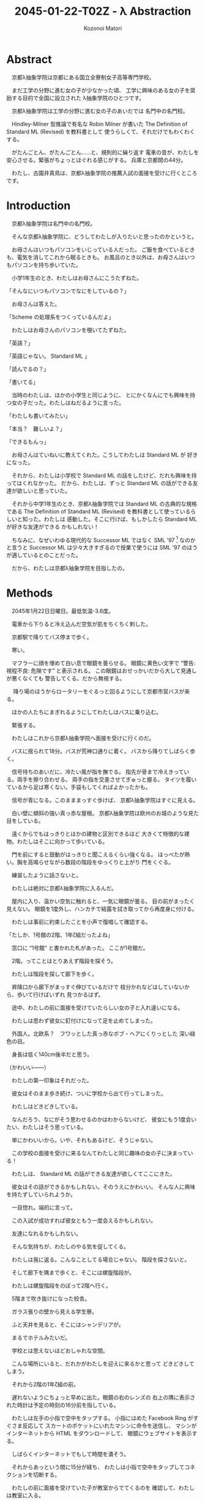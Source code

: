 # -*- mode: org -*-
#+TITLE: 2045-01-22-T02Z - λ Abstraction
#+AUTHOR: Kozonoi Matori

* Abstract

　京都λ抽象学院は京都にある国立全寮制女子高等専門学校。

　まだ工学の分野に進む女の子が少なかった頃、
工学に興味のある女の子を奨励する目的で全国に設立された
λ抽象学院のひとつです。

　京都λ抽象学院は工学の分野に進む女の子のあいだでは
名門中の名門校。

　Hindley-Milner 型推論で有名な Robin Milner が書いた
The Definition of Standard ML (Revised) を教科書として
使うらしくて、それだけでもわくわくする。

　がたんごとん、がたんごとん……と、規則的に繰り返す
電車の音が、わたしを安心させる。緊張がちょっとほぐれる感じがする。
兵庫と京都間の44分。

　わたし、古園井真鳥は、京都λ抽象学院の推薦入試の面接を受けに行くところです。

* Introduction

　京都λ抽象学院は名門中の名門校。

　そんな京都λ抽象学院に、どうしてわたしが入りたいと思ったのかというと。

　お母さんはいつもパソコンをいじっている人だった。
ご飯を食べているときも、電気を消してこれから眠るときも。
お風呂のとき以外は、お母さんはいつもパソコンを持ち歩いていた。

　小学1年生のとき、わたしはお母さんにこうたずねた。

「そんなにいつもパソコンでなにをしているの？」

　お母さんは答えた。

「Scheme の処理系をつくっているんだよ」

　わたしはお母さんのパソコンを覗いてたずねた。

「英語？」

「英語じゃない。 Standard ML 」

「読んでるの？」

「書いてる」

　当時のわたしは、ほかの小学生と同じように、
とにかくなんにでも興味を持つ女の子だった。わたしはねだるように言った。

「わたしも書いてみたい」

「本当？　難しいよ？」

「できるもんっ」

　お母さんはていねいに教えてくれた。こうしてわたしは Standard ML が
好きになった。

　それから、わたしは小学校で Standard ML 
の話をしたけど、だれも興味を持ってはくれなかった。
だから、わたしは、ずっと Standard ML 
の話ができる友達が欲しいと思っていた。

　それから中学1年生のとき、京都λ抽象学院では
Standard ML の古典的な規格である The Definition of Standard ML (Revised)
を教科書として使っているらしいと知った。わたしは
感動した。そこに行けば、もしかしたら Standard ML が好きな友達ができる
かもしれない！

　ちなみに、なぜいわゆる現代的な Successor ML 
ではなく SML '97 [fn:sml97] なのかと言うと 
Successor ML は少々大きすぎるので授業で使うには SML '97
のほうが適しているとのことだった。

　だから、わたしは京都λ抽象学院を目指したの。

* Methods

　2045年1月22日日曜日。最低気温-3.6度。

　電車から下りると冷え込んだ空気が肌をちくちく刺した。

　京都駅で降りてバス停まで歩く。

　寒い。

　マフラーに顔を埋めて白い息で眼鏡を曇らせる。
眼鏡に黄色い文字で “警告: 視程不良: 危険です” と表示される。
この眼鏡はおせっかいだから大して見通しが悪くなくても
警告してくる。だから無視する。

　
降り場のほうからロータリーをぐるっと回るようにして京都市営バスが来る。

　ほかの人たちにまぎれるようにしてわたしはバスに乗り込む。

　緊張する。

　わたしはこれから京都λ抽象学院へ面接を受けに行くのだ。

　バスに揺られて18分。バスが荒神口通りに着く。
バスから降りてしばらく歩く。

　信号待ちのあいだに、冷たい風が指を撫でる。
指先が骨まで冷えきっている。両手を擦り合わせる。
両手の指を交差させてぎゅっと握る。
タイツを履いているから足は寒くない。手袋もしてくればよかったかも。

　信号が青になる。このまままっすぐ歩けば、
京都λ抽象学院はすぐに見える。

　白い壁に傾斜の強い真っ赤な屋根。
京都λ抽象学院は欧州のお城のような見た目をしている。

　遠くからでもはっきりとほかの建物と区別できるほど
大きくて特徴的な建物。わたしはそこに向かって歩いている。

　門を前にすると鼓動がはっきりと聞こえるくらい強くなる。
ほっぺたが熱い。胸を高鳴らせながら数段の階段をゆっくりと上がり
門をくぐる。

　練習したように話さないと。

　わたしは絶対に京都λ抽象学院に入るんだ。

　屋内に入り、温かい空気に触れると、一気に眼鏡が曇る。
目の前がまったく見えない。
眼鏡を1度外し、ハンカチで結露を拭き取ってから再度身に付ける。

　わたしは事前に約束したことを小声で復唱して確認する。

「たしか、1号館の2階、1年ζ組だったよね」

　窓口に “1号館” と書かれた札があった。
ここが1号館だ。

　2階。ってことはとりあえず階段を探そう。

　わたしは階段を探して廊下を歩く。

　昇降口から廊下がまっすぐ伸びているだけで
枝分かれなどはしていないから、歩いて行けばいずれ
見つかるはず。

　途中、わたしの前に面接を受けていたらしい女の子と入れ違いになる。

　わたしは思わず彼女に釘付けになって足を止めてしまった。

　外国人。北欧系？　フワッとした真っ赤なボブ・ヘアにくりっとした
深い緑色の目。

　身長は低く140cm後半だと思う。

（かわいい——）

　わたしの第一印象はそれだった。

　彼女はそのまま歩き続け、ついに学校から出て行ってしまった。

　わたしはどきどきしている。

　なんだろう、なにがそう思わせるのかはわからないけど、
彼女にもう1度会いたい、わたしはそう思っている。

　単にかわいいから。いや、それもあるけど、そうじゃない。

　この学校の面接を受けに来るなんてわたしと同じ趣味の女の子に決まっている！

　わたしは、 Standard ML の話ができる友達が欲しくてここにきた。

　彼女はその話ができるかもしれない。そのうえにかわいい。
そんな人に興味を持たずしていられようか。

　一目惚れ。端的に言って。

　この入試が成功すれば彼女ともう一度会えるかもしれない。

　友達になれるかもしれない。

　そんな気持ちが、わたしのやる気を促してくる。

　わたしは我に返る。こんなことしてる場合じゃない。
階段を探さないと。

　そして廊下を隅まで歩くと、そこには螺旋階段が。

　わたしは螺旋階段をのぼって2階へ行く。

　5階まで吹き抜けになった校舎。

　ガラス張りの壁から見える学生寮。

　ふと天井を見ると、そこにはシャンデリアが。

　まるでホテルみたいだ。

　学校とは思えないほどおしゃれな空間。

　こんな場所にいると、だれかがわたしを迎えに来るかと思って
どきどきしてしまう。

　それから2階の1年ζ組の前。

　遅れないようにちょっと早めに出た。眼鏡の右のレンズの
右上の隅に表示された時計は予定の時刻の16分前を指している。

　わたしは左手の小指で空中をタップする。
小指にはめた Facebook Ring がすぐさま反応して
スカートのポケットにいれたマシンに命令を送信し、
マシンがインターネットから HTML をダウンロードして、
眼鏡にウェブサイトを表示する。

　しばらくインターネットでもして時間を潰そう。

　それからあっという間に15分が経ち、
わたしは小指で空中をタップしてコネクションを切断する。

　わたしの前に面接を受けていた子が教室からでてくるのを
確認して、わたしは教室に入る。

　部屋に入るとオトナな香水の香り。

　部屋にはわたしの面接をしてくれる2人の先生がいた。

　一方の先生は肩甲骨が隠れるくらいのきれいな長い黒髪の先生。

　身長はわたしと同じくらいの150cm後半に見える。
たれ目で童顔で、わたしと同年代にすら見える。
もし胸に名札をつけていなかったら生徒かと勘違いしてしまいそう。

　名札に書かれた名前。後藤写理先生。

　他方の先生はうなじが見えるくらいの短い茶髪の先生。毛はとても細くて
光を反射してきらきら光っている。

　身長はちょっと高くて160cm後半くらいかな？　尖ったキリッとした
目をしていて、オトナっぽい。

　藤阪対先生。

　わたしは椅子に腰を降ろして先生たちと向き合う。

　なんだか目を見れなくてきょろきょろしてしまう。

　後藤先生が書類に目を落としながら高い声で言う。

「こんにちは」

　藤阪先生も続けてトーンと落とす感じで言う。

「こんにちは」

「はっ、はいっ、こんにちは」わたしはびくびく答えた。
「その、後藤、先生に、藤阪先生」

　藤阪先生はキッパリと言う。

「緊張しなくてもよろしい」

「それでも緊張します」

　後藤先生がふんわりと言う。

「ふふ。かわいいですね。それではさっそくですが、受験番号と
氏名を教えてください」

　いきなり。心の準備はしっかりしてきたはずだけど緊張して
声がでない。わたしはしどろもどろに言う。

「受験番号は100049——6桁の素数のうえに下2桁が平方数なので縁起が
いいと思っています——で、氏名は、ご存知かと思いますが古園井真鳥です」

　後藤先生が冷静に続ける。

「この高校を選んだわけを教えてください」

　この高校。京都λ抽象学院を選んだわけ。

　それははっきりしてる。

　わたしは目を一度つむる。考えていることを言葉にするには、
その前に、なにも見えないところで整理するといいから。

　どうしてこの高校に入りたいのか。
どうしてほかの高校じゃダメなのか。

　わたしは目を開けて言葉にする。

「わたし、 Standard ML が好きなんです」

　藤阪先生が「ほう」と感心してくれたように言った。

　だんだんどきどきしてきた。わたしは目をうろうろさせる。
声をうわずらせながら髪をかきあげて右の耳を触る。緊張すると
つい耳を触ってしまう。

「Standard ML について話せる友達が欲しいとずっと思っていました。
でも、小学校と中学校では、 Standard ML について話せる友達はいません
でした」

　わたしの心拍数はどんどんあがっている。ばくばくしてる。
胸の奥が詰まるような感じがする。それでも振り絞るように言う。

「この学校は The Definition of Standard ML (Revised) 
を教科書として使うと聞きました。そんな学校ならきっと Standard ML 
について話せる友達に巡り会えると思って……わたしは来ました」

　藤阪先生がにやにやしながらわたしを見ている。
なにか思っているようだけど、なにを思っているのかは読み取れない。

　後藤先生はおごそかに続ける。後藤先生はなにも考えていないみたいに
静かな表情をしていて、なんだかこわい。

「古園井さん、あなたの長所と短所を教えてください」

「えっと、その……長所は、たぶんプログラミング言語に詳しいところ。
短所はプログラミング言語以外には疎いところです」

「中学校ではどんなことを頑張りましたか？」

「インタプリタ——SECDマシンやJITコンパイラ——の実装とか、
あとLLVM を使用した簡単なコンパイラの実装、
操車場アルゴリズムによる Haskell や SML 
などの言語に見られる infix のような機能の実装、 Hindley-Milner
型推論の実装、LRパーサジェネレータの実装とか……」

「なるほど。主に言語処理系の実装を頑張ったのですね」

「は、はい……」

「それでは最後の質問です。卒業したあとしたいことはありますか？」

「それは、まだ……正直、わたし自身が本当はなにをしたいのかもよく
わかりません。ただ、 SML が好きというだけで……」

「なるほど。ありがとうございました」

　ありがとうございました。ってことは、これで終わりってこと？

　あっけない。

　わたしがおどおどとしていると、藤阪先生が立ち上がり、声をかけてくれた。

「門まで送るよ」

「はっ、はい」

　わたしが慌てて立ち上がると、後藤先生が厳しく言った。

「挨拶は？」

　その口調はなんだかとっても批判的で。

　後藤先生って、幼くて優しそうな見た目とは裏腹に、
厳しそうだな……。

「あっ……ありがとうございました」

* Results

　藤阪先生のあとについて螺旋階段を降りる。

　藤阪先生の背中。短い茶髪。妖艶な産毛が生えた魅惑のうなじ。

　それらが逆光で神々しく見える。

　後ろ姿だと女神様みたい。

　1階。わたしたちは廊下を歩いて昇降口へ向かっている。

　ふと、藤阪先生が歩きながら言った。

「面接は最悪だったよ」

　面接は最悪。そう面接官から言われるっていうのは、つまり……。
わたしは想像して不安になる。わたしはたずねる。

「不合格ですか？」

「それはまだわからない。でも後藤先生は不合格にすべきだと言うだろうね」

　後藤先生は？　後藤先生もじゃなくて。
それはまるで藤阪先生はそうじゃないみたいな言い方じゃないか。
わたしはそう考えて思わずたずねる。

「藤阪先生はそうは考えていないんですか？」

「うん。入学前から Standard ML を好きな子を落とさせやしないよ」

　わたしはちょっと安心する。 Standard ML を好きなことをアピールしたのが
よかったみたい。

　そして受付。昇降口の前。本当ならここでバイバイすればいいんだけど、
藤阪先生は一度足を止めて打ち明ける。

「じつは、この学校ではデータ構造やアルゴリズムなどの言語を問わない
授業だけではなくて Haskell や OCaml などそれぞれの言語に特化した
授業もしているんだけど、わたしは Standard ML の担当なんだ。
後藤先生は Haskell 。だから個人的に古園井さんはとても気に入った」

　突然の告白。なんだかどきりとする。わたしは目をうろうろさせながら
答える。

「なるほど」

「でも面接は工学的な能力ではなくて対人能力を見る側面が強いからね。
きみは入室するときに “失礼します” 
とも言わなければ、退室するときに 
“ありがとうございました” とも言わなかった。
そういう意味では面接は最悪だった」

　それは、たしかに。わたし自身、あんまり人と話すのが得意なほうだとは
思ってない。

「人と話すのはあまり得意ではないです」

「そう思った。でも自信を持って。わたしが全力できみの入学を支えるよ」

　なんだか嬉しい。わたしは藤阪先生に親しみを持った。

　でも。

「えこひいきされてると思われたら、嫌です」

「ばれなきゃいい。入学前から Standard ML が好きな生徒はなかなかいないから
個人的にひいきしたいんだ」

　ひいきのことよりも、むしろ、わたしは
入学前から “Standard ML が好きな生徒はなかなかいない” という
一言が気になった。

「この学校には Standard ML 
が好きな女の子ばかりが集まると思っていました」

　藤阪先生が声調を落として言う。

「期待させて悪いけど、入学する前から Standard ML 
が好きな生徒はそうそういないよ」

　ちょっとがっかりした。でも、授業で教われば好きになる人もけっこういると
思う。

　わたしは自分の考えを述べる。

「でも授業を受ければ好きになる人もきっといると思うんです」

「いるよ。古園井さんの推測は正しいし、予想ではなく、
経験として、毎年いるね」

　わたしはほっとした。そうでなくちゃ困る。じゃないとわたしが
この高校へ入る意味がない。

　藤阪先生は続ける。

「ただ、 Standard ML を好きな生徒はあんまりいないけど、 Haskell とか 
Ruby とか、そのあたりを好きな生徒はけっこう多いよ。メジャーだからね」

　Standard ML はなかなか流行っているとは言いにくい言語。
Haskell や Ruby は人気のある言語。

　Standard ML 
じゃなくても、プログラミング言語が好きな友達ができたら嬉しいな。

　わたしはちょっと笑みを隠しきれずに言う。

「楽しみです」

「うん。わたしも楽しみ。入学したらよろしくね」

「よっ、よろしくお願いします！」

　藤阪先生はキリッとしてるけど温和で親しみやすそうだと感じた。

　わたしはブーツを履く。

　それから学校の外に出る。温暖な屋内から真冬の寒空の下へ。
あまりの寒さに思わず鳥肌が立つ。藤阪先生は肩を両手で抱きながら、
わたしを門まで送り届けてくれた。そこからはわたし1人。
彼女が見えなくなるまで、わたしは何度か後ろを向いて手を振りながら
帰るのだった。

* Discussion

　面接の結果は最悪だと言われた。

　後藤先生——Haskellの先生——は厳格な先生で、面接をそのまま評価する。

　藤阪先生——Standard MLの先生——は軟派な先生で、わたしが SML を好きだから
ひいきしてくれるという。

　それらの結果がどんな将来をもたらしてくれるかは未知数だけど、
わたしは、全体として希望的に感じた。

　藤阪先生は印象がいいし、きっとうまくやってくれると思う。

　Standard ML を好きな生徒はあんまりいないみたいだけど、
でもプログラミング言語が好きな生徒はわりといるらしい。

　なら、わたしは彼女たちと議論してみたい。

　どうして Standard ML のことを好きじゃないのか。

　どうして Haskell や Ruby のことを好きなのか。

　それを聞いてみたいし、わたしも話してみたい。

　そんなことを思ったのでした。

* Conclusion

　こうしてわたしは京都λ抽象学院の推薦入試の面接を終えました。

　結果はどうなるのかな……。それはわからないけど。

　うまくしゃべれた気はしないというか、藤阪先生に直接ダメだしをされて
しまったし、そういう意味ではダメダメだと思う。

　でもわたしが中学時代で頑張ったことを話した。
それが評価されてほしい。

　今日出会った人。

　後藤先生は生徒みたいに見えるほどあどけないし、ふんわりした話し方をする
けど、ルールには厳しい先生。

　藤阪先生はオトナっぽくてお姉さんのようだけど、温和で親しみやすい先生。

　それに、あの赤毛に緑色の目の女の子……。

　受からないかもしれないという不安もあるけど、
それ以上に、きたるべきこれからの学校生活が楽しみになるのでした。

* Notes

[fn:sml97] The Definition of Standard ML (Revised) が 
  1997年に出版されたことから、この規格のことを略して SML '97 と呼ぶ。

